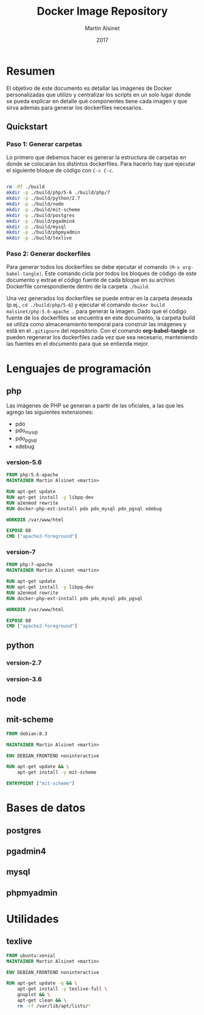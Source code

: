 
#+TITLE: Docker Image Repository
#+AUTHOR: Martín Alsinet
#+DATE: 2017

* Resumen

El objetivo de este documento es detallar las imágenes de Docker personalizadas que utilizo y centralizar los scripts en un solo lugar donde se pueda explicar en detalle qué componentes tiene cada imagen y que sirva además para generar los dockerfiles necesarios.

** Quickstart
*** Paso 1: Generar carpetas

Lo primero que debemos hacer es generar la estructura de carpetas en donde se colocarán los distintos dockerfiles. Para hacerlo hay que ejecutar el siguiente bloque de código con =C-c C-c=.

#+BEGIN_SRC sh

rm -Rf ./build
mkdir -p ./build/php/5-6 ./build/php/7
mkdir -p ./build/python/2.7
mkdir -p ./build/node
mkdir -p ./build/mit-scheme
mkdir -p ./build/postgres
mkdir -p ./build/pgadmin4
mkdir -p ./build/mysql
mkdir -p ./build/phpmyadmin
mkdir -p ./build/texlive

#+END_SRC

#+RESULTS:

*** Paso 2: Generar dockerfiles

Para generar todos los dockerfiles se debe ejecutar el comando =(M-x org-babel-tangle)=. Este comando cicla por todos los bloques de código de este documento y extrae el código fuente de cada bloque en su archivo Dockerfile correspondiente dentro de la carpeta =./build=. 

Una vez generados los dockerfiles se puede entrar en la carpeta deseada (p.ej., =cd ./build/php/5-6=) y ejecutar el comando =docker build malsinet/php:5.6-apache .= para generar la imagen. Dado que el código fuente de los dockerfiles se encuentra en este documento, la carpeta build se utiliza como almacenamiento temporal para construir las imágenes y está en el =.gitignore= del repositorio. Con el comando *org-babel-tangle* se pueden regenerar los dockerfiles cada vez que sea necesario, manteniendo las fuentes en el documento para que se entienda mejor.

* Lenguajes de programación
** php

Las imágenes de PHP se generan a partir de las oficiales, a las que les agrego las siguientes extensiones:

- pdo
- pdo_mysql
- pdo_pgsql
- xdebug

*** version-5.6

#+BEGIN_SRC dockerfile :exports code :padline no :tangle build/php/5-6/Dockerfile
FROM php:5.6-apache
MAINTAINER Martin Alsinet <martin>

RUN apt-get update
RUN apt-get install -y libpq-dev
RUN a2enmod rewrite
RUN docker-php-ext-install pdo pdo_mysql pdo_pgsql xdebug

WORKDIR /var/www/html

EXPOSE 80
CMD ["apache2-foreground"]
#+END_SRC

*** version-7

#+BEGIN_SRC dockerfile :exports code :padline no :tangle build/php/7/Dockerfile
FROM php:7-apache
MAINTAINER Martin Alsinet <martin>

RUN apt-get update
RUN apt-get install -y libpq-dev
RUN a2enmod rewrite
RUN docker-php-ext-install pdo pdo_mysql pdo_pgsql

WORKDIR /var/www/html

EXPOSE 80
CMD ["apache2-foreground"]
#+END_SRC

** python
*** version-2.7
*** version-3.6
** node
** mit-scheme

#+BEGIN_SRC dockerfile :exports code :padline no :tangle build/mit-scheme/Dockerfile
FROM debian:8.3

MAINTAINER Martin Alsinet <martin>

ENV DEBIAN_FRONTEND noninteractive

RUN apt-get update && \
    apt-get install -y mit-scheme

ENTRYPOINT ["mit-scheme"]
#+END_SRC

* Bases de datos
** postgres
** pgadmin4
** mysql
** phpmyadmin
* Utilidades
** texlive

#+BEGIN_SRC dockerfile :exports code :padline no :tangle build/texlive/Dockerfile
FROM ubuntu:xenial
MAINTAINER Martin Alsinet <martin>

ENV DEBIAN_FRONTEND noninteractive

RUN apt-get update -q && \
    apt-get install -y texlive-full \
    gnuplot && \
    apt-get clean && \
    rm -rf /var/lib/apt/lists/*
#+END_SRC

